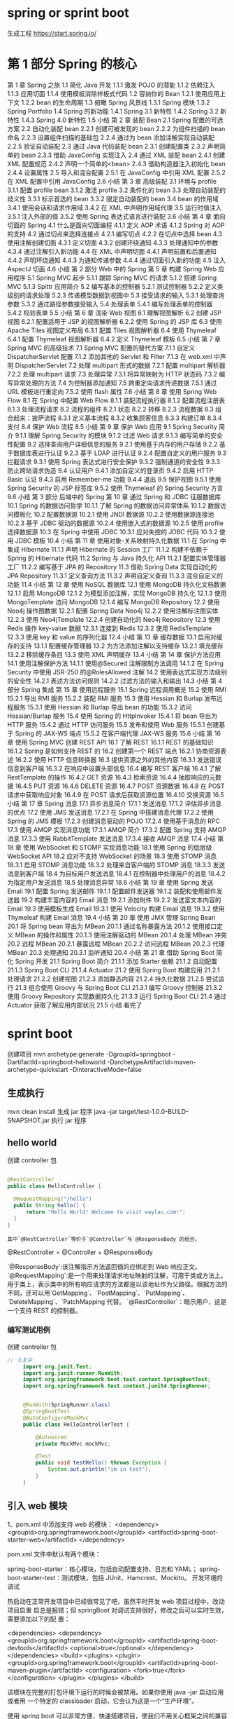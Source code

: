 * spring or sprint boot
  生成工程 https://start.spring.io/
* 第 1 部分 Spring 的核心 
第 1 章 Spring 之旅 
1.1 简化 Java 开发 
1.1.1 激发 POJO 的潜能 
1.1.2 依赖注入 
1.1.3 应用切面 
1.1.4 使用模板消除样板式代码 
1.2 容纳你的 Bean 
1.2.1 使用应用上下文 
1.2.2 bean 的生命周期 
1.3 俯瞰 Spring 风景线 
1.3.1 Spring 模块 
1.3.2 Spring Portfolio 
1.4 Spring 的新功能 
1.4.1 Spring 3.1 新特性 
1.4.2 Spring 3.2 新特性 
1.4.3 Spring 4.0 新特性 
1.5 小结 
第 2 章 装配 Bean 
2.1 Spring 配置的可选方案 
2.2 自动化装配 bean 
2.2.1 创建可被发现的 bean 
2.2.2 为组件扫描的 bean 命名 
2.2.3 设置组件扫描的基础包 
2.2.4 通过为 bean 添加注解实现自动装配 
2.2.5 验证自动装配 
2.3 通过 Java 代码装配 bean 
2.3.1 创建配置类 
2.3.2 声明简单的 bean 
2.3.3 借助 JavaConfig 实现注入 
2.4 通过 XML 装配 bean 
2.4.1 创建 XML 配置规范 
2.4.2 声明一个简单的<bean> 
2.4.3 借助构造器注入初始化 bean 
2.4.4 设置属性 
2.5 导入和混合配置 
2.5.1 在 JavaConfig 中引用 XML 配置 
2.5.2 在 XML 配置中引用 JavaConfig 
2.6 小结 
第 3 章 高级装配 
3.1 环境与 profile 
3.1.1 配置 profile bean 
3.1.2 激活 profile 
3.2 条件化的 bean 
3.3 处理自动装配的歧义性 
3.3.1 标示首选的 bean 
3.3.2 限定自动装配的 bean 
3.4 bean 的作用域 
3.4.1 使用会话和请求作用域 
3.4.2 在 XML 中声明作用域代理 
3.5 运行时值注入 
3.5.1 注入外部的值 
3.5.2 使用 Spring 表达式语言进行装配 
3.6 小结 
第 4 章 面向切面的 Spring 
4.1 什么是面向切面编程 
4.1.1 定义 AOP 术语 
4.1.2 Spring 对 AOP 的支持 
4.2 通过切点来选择连接点 
4.2.1 编写切点 
4.2.2 在切点中选择 bean 
4.3 使用注解创建切面 
4.3.1 定义切面 
4.3.2 创建环绕通知 
4.3.3 处理通知中的参数 
4.3.4 通过注解引入新功能 
4.4 在 XML 中声明切面 
4.4.1 声明前置和后置通知 
4.4.2 声明环绕通知 
4.4.3 为通知传递参数 
4.4.4 通过切面引入新的功能 
4.5 注入 AspectJ 切面 
4.6 小结 
第 2 部分 Web 中的 Spring 
第 5 章 构建 Spring Web 应用程序 
5.1 Spring MVC 起步 
5.1.1 跟踪 Spring MVC 的请求 
5.1.2 搭建 Spring MVC 
5.1.3 Spittr 应用简介 
5.2 编写基本的控制器 
5.2.1 测试控制器 
5.2.2 定义类级别的请求处理 
5.2.3 传递模型数据到视图中 
5.3 接受请求的输入 
5.3.1 处理查询参数 
5.3.2 通过路径参数接受输入 
5.4 处理表单 
5.4.1 编写处理表单的控制器 
5.4.2 校验表单 
5.5 小结 
第 6 章 渲染 Web 视图 
6.1 理解视图解析 
6.2 创建 JSP 视图 
6.2.1 配置适用于 JSP 的视图解析器 
6.2.2 使用 Spring 的 JSP 库 
6.3 使用 Apache Tiles 视图定义布局 
6.3.1 配置 Tiles 视图解析器 
6.4 使用 Thymeleaf 
6.4.1 配置 Thymeleaf 视图解析器 
6.4.2 定义 Thymeleaf 模板 
6.5 小结 
第 7 章 Spring MVC 的高级技术 
7.1 Spring MVC 配置的替代方案 
7.1.1 自定义 DispatcherServlet 配置 
7.1.2 添加其他的 Servlet 和 Filter 
7.1.3 在 web.xml 中声明 DispatcherServlet 
7.2 处理 multipart 形式的数据 
7.2.1 配置 multipart 解析器 
7.2.2 处理 multipart 请求 
7.3 处理异常 
7.3.1 将异常映射为 HTTP 状态码 
7.3.2 编写异常处理的方法 
7.4 为控制器添加通知 
7.5 跨重定向请求传递数据 
7.5.1 通过 URL 模板进行重定向 
7.5.2 使用 flash 属性 
7.6 小结 
第 8 章 使用 Spring Web Flow 
8.1 在 Spring 中配置 Web Flow 
8.1.1 装配流程执行器 
8.1.2 配置流程注册表 
8.1.3 处理流程请求 
8.2 流程的组件 
8.2.1 状态 
8.2.2 转移 
8.2.3 流程数据 
8.3 组合起来：披萨流程 
8.3.1 定义基本流程 
8.3.2 收集顾客信息 
8.3.3 构建订单 
8.3.4 支付 
8.4 保护 Web 流程 
8.5 小结 
第 9 章 保护 Web 应用 
9.1 Spring Security 简介 
9.1.1 理解 Spring Security 的模块 
9.1.2 过滤 Web 请求 
9.1.3 编写简单的安全性配置 
9.2 选择查询用户详细信息的服务 
9.2.1 使用基于内存的用户存储 
9.2.2 基于数据库表进行认证 
9.2.3 基于 LDAP 进行认证 
9.2.4 配置自定义的用户服务 
9.3 拦截请求 
9.3.1 使用 Spring 表达式进行安全保护 
9.3.2 强制通道的安全性 
9.3.3 防止跨站请求伪造 
9.4 认证用户 
9.4.1 添加自定义的登录页 
9.4.2 启用 HTTP Basic 认证 
9.4.3 启用 Remember-me 功能 
9.4.4 退出 
9.5 保护视图 
9.5.1 使用 Spring Security 的 JSP 标签库 
9.5.2 使用 Thymeleaf 的 Spring Security 方言 
9.6 小结 
第 3 部分 后端中的 Spring 
第 10 章 通过 Spring 和 JDBC 征服数据库 
10.1 Spring 的数据访问哲学 
10.1.1 了解 Spring 的数据访问异常体系 
10.1.2 数据访问模板化 
10.2 配置数据源 
10.2.1 使用 JNDI 数据源 
10.2.2 使用数据源连接池 
10.2.3 基于 JDBC 驱动的数据源 
10.2.4 使用嵌入式的数据源 
10.2.5 使用 profile 选择数据源 
10.3 在 Spring 中使用 JDBC 
10.3.1 应对失控的 JDBC 代码 
10.3.2 使用 JDBC 模板 
10.4 小结 
第 11 章 使用对象-关系映射持久化数据 
11.1 在 Spring 中集成 Hibernate 
11.1.1 声明 Hibernate 的 Session 工厂 
11.1.2 构建不依赖于 Spring 的 Hibernate 代码 
11.2 Spring 与 Java 持久化 API 
11.2.1 配置实体管理器工厂 
11.2.2 编写基于 JPA 的 Repository 
11.3 借助 Spring Data 实现自动化的 JPA Repository 
11.3.1 定义查询方法 
11.3.2 声明自定义查询 
11.3.3 混合自定义的功能 
11.4 小结 
第 12 章 使用 NoSQL 数据库 
12.1 使用 MongoDB 持久化文档数据 
12.1.1 启用 MongoDB 
12.1.2 为模型添加注解，实现 MongoDB 持久化 
12.1.3 使用 MongoTemplate 访问 MongoDB 
12.1.4 编写 MongoDB Repository 
12.2 使用 Neo4j 操作图数据 
12.2.1 配置 Spring Data Neo4j 
12.2.2 使用注解标注图实体 
12.2.3 使用 Neo4jTemplate 
12.2.4 创建自动化的 Neo4j Repository 
12.3 使用 Redis 操作 key-value 数据 
12.3.1 连接到 Redis 
12.3.2 使用 RedisTemplate 
12.3.3 使用 key 和 value 的序列化器 
12.4 小结 
第 13 章 缓存数据 
13.1 启用对缓存的支持 
13.1.1 配置缓存管理器 
13.2 为方法添加注解以支持缓存 
13.2.1 填充缓存 
13.2.2 移除缓存条目 
13.3 使用 XML 声明缓存 
13.4 小结 
第 14 章 保护方法应用 
14.1 使用注解保护方法 
14.1.1 使用@Secured 注解限制方法调用 
14.1.2 在 Spring Security 中使用 JSR-250 的@RolesAllowed 注解 
14.2 使用表达式实现方法级别的安全性 
14.2.1 表述方法访问规则 
14.2.2 过滤方法的输入和输出 
14.3 小结 
第 4 部分 Spring 集成 
第 15 章 使用远程服务 
15.1 Spring 远程调用概览 
15.2 使用 RMI 
15.2.1 导出 RMI 服务 
15.2.2 装配 RMI 服务 
15.3 使用 Hessian 和 Burlap 发布远程服务 
15.3.1 使用 Hessian 和 Burlap 导出 bean 的功能 
15.3.2 访问 Hessian/Burlap 服务 
15.4 使用 Spring 的 HttpInvoker 
15.4.1 将 bean 导出为 HTTP 服务 
15.4.2 通过 HTTP 访问服务 
15.5 发布和使用 Web 服务 
15.5.1 创建基于 Spring 的 JAX-WS 端点 
15.5.2 在客户端代理 JAX-WS 服务 
15.6 小结 
第 16 章 使用 Spring MVC 创建 REST API 
16.1 了解 REST 
16.1.1 REST 的基础知识 
16.1.2 Spring 是如何支持 REST 的 
16.2 创建第一个 REST 端点 
16.2.1 协商资源表述 
16.2.2 使用 HTTP 信息转换器 
16.3 提供资源之外的其他内容 
16.3.1 发送错误信息到客户端 
16.3.2 在响应中设置头部信息 
16.4 编写 REST 客户端 
16.4.1 了解 RestTemplate 的操作 
16.4.2 GET 资源 
16.4.3 检索资源 
16.4.4 抽取响应的元数据 
16.4.5 PUT 资源 
16.4.6 DELETE 资源 
16.4.7 POST 资源数据 
16.4.8 在 POST 请求中获取响应对象 
16.4.9 在 POST 请求后获取资源位置 
16.4.10 交换资源 
16.5 小结 
第 17 章 Spring 消息 
17.1 异步消息简介 
17.1.1 发送消息 
17.1.2 评估异步消息的优点 
17.2 使用 JMS 发送消息 
17.2.1 在 Spring 中搭建消息代理 
17.2.2 使用 Spring 的 JMS 模板 
17.2.3 创建消息驱动的 POJO 
17.2.4 使用基于消息的 RPC 
17.3 使用 AMQP 实现消息功能 
17.3.1 AMQP 简介 
17.3.2 配置 Spring 支持 AMQP 消息 
17.3.3 使用 RabbitTemplate 发送消息 
17.3.4 接收 AMQP 消息 
17.4 小结 
第 18 章 使用 WebSocket 和 STOMP 实现消息功能 
18.1 使用 Spring 的低层级 WebSocket API 
18.2 应对不支持 WebSocket 的场景 
18.3 使用 STOMP 消息 
18.3.1 启用 STOMP 消息功能 
18.3.2 处理来自客户端的 STOMP 消息 
18.3.3 发送消息到客户端 
18.4 为目标用户发送消息 
18.4.1 在控制器中处理用户的消息 
18.4.2 为指定用户发送消息 
18.5 处理消息异常 
18.6 小结 
第 19 章 使用 Spring 发送 Email 
19.1 配置 Spring 发送邮件 
19.1.1 配置邮件发送器 
19.1.2 装配和使用邮件发送器 
19.2 构建丰富内容的 Email 消息 
19.2.1 添加附件 
19.2.2 发送富文本内容的 Email 
19.3 使用模板生成 Email 
19.3.1 使用 Velocity 构建 Email 消息 
19.3.2 使用 Thymeleaf 构建 Email 消息 
19.4 小结 
第 20 章 使用 JMX 管理 Spring Bean 
20.1 将 Spring bean 导出为 MBean 
20.1.1 通过名称暴露方法 
20.1.2 使用接口定义 MBean 的操作和属性 
20.1.3 使用注解驱动的 MBean 
20.1.4 处理 MBean 冲突 
20.2 远程 MBean 
20.2.1 暴露远程 MBean 
20.2.2 访问远程 MBean 
20.2.3 代理 MBean 
20.3 处理通知 
20.3.1 监听通知 
20.4 小结 
第 21 章 借助 Spring Boot 简化 Spring 开发 
21.1 Spring Boot 简介 
21.1.1 添加 Starter 依赖 
21.1.2 自动配置 
21.1.3 Spring Boot CLI 
21.1.4 Actuator 
21.2 使用 Spring Boot 构建应用 
21.2.1 处理请求 
21.2.2 创建视图 
21.2.3 添加静态内容 
21.2.4 持久化数据 
21.2.5 尝试运行 
21.3 组合使用 Groovy 与 Spring Boot CLI 
21.3.1 编写 Groovy 控制器 
21.3.2 使用 Groovy Repository 实现数据持久化 
21.3.3 运行 Spring Boot CLI 
21.4 通过 Actuator 获取了解应用内部状况 
21.5 小结 
看完了 
* sprint boot
  创建项目 mvn archetype:generate -DgroupId=springboot
  -DartifactId=springboot-helloworld
  -DarchetypeArtifactId=maven-archetype-quickstart -DinteractiveMode=false
** 生成执行  
mvn clean install 生成 jar 程序
java -jar target/test-1.0.0-BUILD-SNAPSHOT.jar  执行 jar 程序
** hello world
   创建 controller 包
   
   #+begin_src java 

     @RestController
     public class HelloController {

       @RequestMapping("/hello")
       public String hello() {
           return "Hello World! Welcome to visit waylau.com!";
       }
     }

   #+end_src
   : 其中`@RestController`等价于`@Controller`与`@ResponseBody`的组合。
  @RestController = @Controller + @ResponseBody 

  `@ResponseBody`:该注解指示方法返回值的应绑定到 Web 响应正文。
 `@RequestMapping`:是一个用来处理请求地址映射的注解，可用于类或方法上。用于类上，表示类中的所有响应请求的方法都是以该地址作为父路径。根据方法的不同，还可以用`GetMapping`、`PostMapping`、`PutMapping`、`DeleteMapping`、`PatchMapping`代替。
 `@RestController`：暗示用户，这是一个支持 REST 的控制器。

*** 编写测试用例
    创建    controller 包

   #+begin_src java 
     // 太复杂
          import org.junit.Test;
          import org.junit.runner.RunWith;
          import org.springframework.boot.test.context.SpringBootTest;
          import org.springframework.test.context.junit4.SpringRunner;


          @RunWith(SpringRunner.class)
          @SpringBootTest
          @AutoConfigureMockMvc
          public class HelloControllerTest {

              @Autowired
              private MockMvc mockMvc;

              @Test
              public void testHello() throws Exception {
                  System.out.println("im in test");
              }
          }
   #+end_src
** 引入 web 模块
1、pom.xml 中添加支持 web 的模块：
<dependency>
        <groupId>org.springframework.boot</groupId>
        <artifactId>spring-boot-starter-web</artifactId>
 </dependency>

pom.xml 文件中默认有两个模块：

spring-boot-starter：核心模块，包括自动配置支持、日志和 YAML；
spring-boot-starter-test：测试模块，包括 JUnit、Hamcrest、Mockito。
开发环境的调试

热启动在正常开发项目中已经很常见了吧，虽然平时开发 web 项目过程中，改动项目启重
启总是报错；但 springBoot 对调试支持很好，修改之后可以实时生效，需要添加以下的配
置：

<dependencies>
    <dependency>
        <groupId>org.springframework.boot</groupId>
        <artifactId>spring-boot-devtools</artifactId>
        <optional>true</optional>
   </dependency>
</dependencies>
<build>
    <plugins>
        <plugin>
            <groupId>org.springframework.boot</groupId>
            <artifactId>spring-boot-maven-plugin</artifactId>
            <configuration>
                <fork>true</fork>
            </configuration>
        </plugin>
   </plugins>
</build>

该模块在完整的打包环境下运行的时候会被禁用。如果你使用 java -jar 启动应用或者用
一个特定的 classloader 启动，它会认为这是一个“生产环境”。

使用 spring boot 可以非常方便、快速搭建项目，使我们不用关心框架之间的兼容性，适
用版本等各种问题，我们想使用任何东西，仅仅添加一个配置就可以，所以使用 sping
boot 非常适合构建微服务。
* SpringMVC 框架
* Spring Cloud 框架
可以实现一整套分布式系统的解决方案（当然其中也包括微服务架构的方案），包括服务注
册、服务发现、监控等，而 Spring Boot 只是作为开发单一服务的框架的基础。

